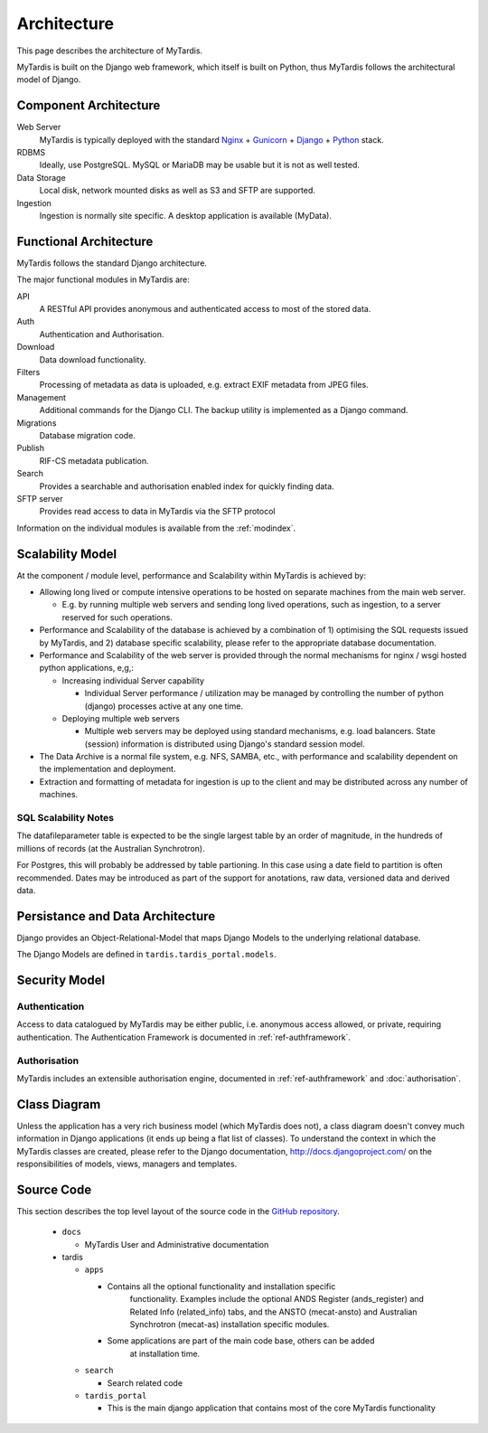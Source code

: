 .. _architecture:

============
Architecture
============

This page describes the architecture of MyTardis.

MyTardis is built on the Django web framework, which itself is
built on Python, thus MyTardis follows the architectural model
of Django.


Component Architecture
----------------------


Web Server
  MyTardis is typically deployed with the standard
  `Nginx <http://nginx.org>`_ +
  `Gunicorn <http://gunicorn.org>`_ +
  `Django <http://www.djangoproject.com/>`_ +
  `Python <http://docs.python.org/>`_ stack.

RDBMS
  Ideally, use PostgreSQL. MySQL or MariaDB may be usable but it is not as
  well tested.

Data Storage
  Local disk, network mounted disks as well as S3 and SFTP are supported.

Ingestion
  Ingestion is normally site specific. A desktop application is available
  (MyData).


Functional Architecture
-----------------------

MyTardis follows the standard Django architecture.

The major functional modules in MyTardis are:

API
  A RESTful API provides anonymous and authenticated access to most of the
  stored data.

Auth
  Authentication and Authorisation.

Download
  Data download functionality.

Filters
  Processing of metadata as data is uploaded, e.g. extract EXIF metadata from JPEG files.

Management
  Additional commands for the Django CLI.  The backup utility is implemented as a Django command.

Migrations
  Database migration code.

Publish
  RIF-CS metadata publication.

Search
  Provides a searchable and authorisation enabled index for quickly finding
  data.

SFTP server
  Provides read access to data in MyTardis via the SFTP protocol

Information on the individual modules is available from the :ref:`modindex`.



Scalability Model
-----------------

At the component / module level, performance and Scalability within MyTardis
is achieved by:

* Allowing long lived or compute intensive operations to be hosted on separate
  machines from the main web server.

  * E.g. by running multiple web servers and sending long lived operations,
    such as ingestion, to a server reserved for such operations.

* Performance and Scalability of the database is achieved by a combination
  of 1) optimising the SQL requests issued by MyTardis, and 2) database
  specific scalability, please refer to the appropriate database
  documentation.

* Performance and Scalability of the web server is provided through the normal
  mechanisms for nginx / wsgi hosted python applications, e,g,:

  * Increasing individual Server capability

    * Individual Server performance / utilization may be managed by
      controlling the number of python (django) processes active at any one
      time.

  * Deploying multiple web servers

    * Multiple web servers may be deployed using standard mechanisms,
      e.g. load balancers.  State (session) information is
      distributed using Django's standard session model.

* The Data Archive is a normal file system, e.g. NFS, SAMBA, etc., with
  performance and scalability dependent on the implementation and deployment.

* Extraction and formatting of metadata for ingestion is up to the client and
  may be distributed across any number of machines.



SQL Scalability Notes
^^^^^^^^^^^^^^^^^^^^^

The datafileparameter table is expected to be the single largest table by an
order of magnitude, in the hundreds of millions of records (at the Australian
Synchrotron).

For Postgres, this will probably be addressed by table partioning.  In this
case using a date field to partition is often recommended.  Dates may be
introduced as part of the support for anotations, raw data, versioned data and
derived data.


Persistance and Data Architecture
---------------------------------

Django provides an Object-Relational-Model that maps Django Models to the
underlying relational database.

The Django Models are defined in ``tardis.tardis_portal.models``.


Security Model
--------------

Authentication
^^^^^^^^^^^^^^

Access to data catalogued by MyTardis may be either public, i.e. anonymous
access allowed, or private, requiring authentication.  The Authentication
Framework is documented in :ref:`ref-authframework`.

Authorisation
^^^^^^^^^^^^^

MyTardis includes an extensible authorisation engine, documented in
:ref:`ref-authframework` and :doc:`authorisation`.


Class Diagram
-------------

Unless the application has a very rich business model (which MyTardis does
not), a class diagram doesn't convey much information in Django applications
(it ends up being a flat list of classes).  To understand the context in which
the MyTardis classes are created, please refer to the Django documentation,
http://docs.djangoproject.com/ on the responsibilities of models, views,
managers and templates.


Source Code
-----------

This section describes the top level layout of the source code in
the `GitHub repository`_.

.. _`GitHub repository`: https://github.com/mytardis/mytardis


  * ``docs``

    * MyTardis User and Administrative documentation

  * tardis

    * ``apps``

      * Contains all the optional functionality and installation specific
	    functionality.  Examples include the optional ANDS Register
	    (ands_register) and Related Info (related_info) tabs, and the ANSTO
	    (mecat-ansto) and Australian Synchrotron (mecat-as) installation
	    specific modules.

      * Some applications are part of the main code base, others can be added
	    at installation time.

    * ``search``

      * Search related code

    * ``tardis_portal``

      * This is the main django application that contains most of the core
        MyTardis functionality
